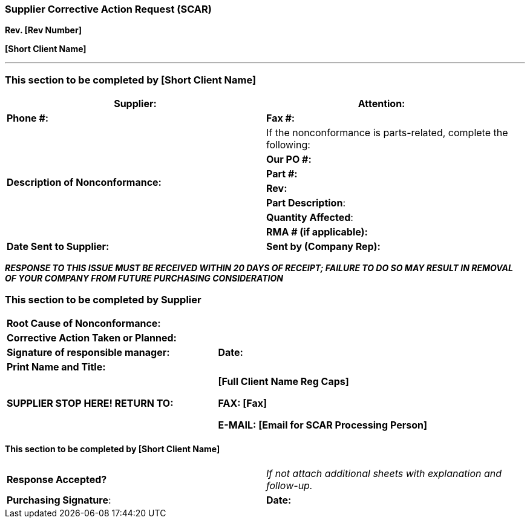=== *Supplier Corrective Action Request (SCAR)* +

*Rev. [Rev Number]* +

*[Short Client Name]*

---
[.text-center]
=== This section to be completed by [Short Client Name]

[cols="2*"]
|===
|*Supplier:* |*Attention:*      

|*Phone #:*  |*Fax #:*      

.7+|*Description of Nonconformance:*
|If the nonconformance is parts-related, complete the following:

|*Our PO #:*    

|*Part #:*  

|*Rev:*    

|*Part Description*:

|*Quantity Affected*:
       
|*RMA # (if applicable):*       

|*Date Sent to Supplier:* |*Sent by (Company Rep):*      

|===

[.text-center]
*_RESPONSE TO THIS ISSUE MUST BE RECEIVED WITHIN 20 DAYS OF RECEIPT;
FAILURE TO DO SO MAY RESULT IN REMOVAL OF YOUR COMPANY FROM FUTURE
PURCHASING CONSIDERATION_*

[.text-center]
=== This section to be completed by Supplier

[cols="2*"]
|===

2+|*Root Cause of Nonconformance:* 
 
2+|*Corrective Action Taken or Planned:* 
 
|*Signature of responsible manager:* |*Date:*       

2+|*Print Name and Title:*      

^.^|*SUPPLIER STOP HERE! RETURN TO:*

a|
*[Full Client Name Reg Caps]*

*FAX: [Fax]*

*E-MAIL: [Email for SCAR Processing Person]*
|===

==== This section to be completed by [Short Client Name]

[cols="2*"]
|===

*Response Accepted?* |_If not attach additional sheets with explanation and
follow-up._

|*Purchasing Signature*: |*Date:* 
|===
